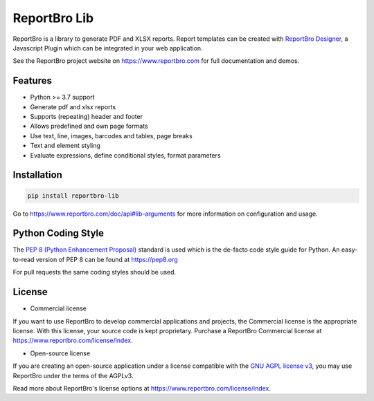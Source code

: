 ReportBro Lib
=================

ReportBro is a library to generate PDF and XLSX reports. Report templates can be created
with `ReportBro Designer <https://github.com/jobsta/reportbro-designer>`_,
a Javascript Plugin which can be integrated in your web application.

See the ReportBro project website on https://www.reportbro.com for full documentation and demos.

Features
--------

* Python >= 3.7 support
* Generate pdf and xlsx reports
* Supports (repeating) header and footer
* Allows predefined and own page formats
* Use text, line, images, barcodes and tables, page breaks
* Text and element styling
* Evaluate expressions, define conditional styles, format parameters

Installation
------------

.. code:: shell

    pip install reportbro-lib

Go to https://www.reportbro.com/doc/api#lib-arguments for more information on configuration and usage.

Python Coding Style
-------------------

The `PEP 8 (Python Enhancement Proposal) <https://www.python.org/dev/peps/pep-0008/>`_
standard is used which is the de-facto code style guide for Python. An easy-to-read version
of PEP 8 can be found at https://pep8.org

For pull requests the same coding styles should be used.

License
-------

- Commercial license

If you want to use ReportBro to develop commercial applications and projects, the Commercial license is the appropriate license. With this license, your source code is kept proprietary. Purchase a ReportBro Commercial license at https://www.reportbro.com/license/index.

- Open-source license

If you are creating an open-source application under a license compatible with the `GNU AGPL license v3 <https://www.gnu.org/licenses/agpl-3.0.html>`_, you may use ReportBro under the terms of the AGPLv3.

Read more about ReportBro's license options at https://www.reportbro.com/license/index.
